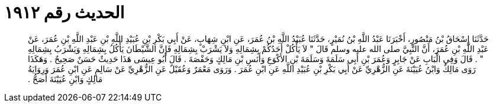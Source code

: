 
= الحديث رقم ١٩١٢

[quote.hadith]
حَدَّثَنَا إِسْحَاقُ بْنُ مَنْصُورٍ، أَخْبَرَنَا عَبْدُ اللَّهِ بْنُ نُمَيْرٍ، حَدَّثَنَا عُبَيْدُ اللَّهِ بْنُ عُمَرَ، عَنِ ابْنِ شِهَابٍ، عَنْ أَبِي بَكْرِ بْنِ عُبَيْدِ اللَّهِ بْنِ عَبْدِ اللَّهِ بْنِ عُمَرَ، عَنْ عَبْدِ اللَّهِ بْنِ عُمَرَ، أَنَّ النَّبِيَّ صلى الله عليه وسلم قَالَ ‏"‏ لاَ يَأْكُلْ أَحَدُكُمْ بِشِمَالِهِ وَلاَ يَشْرَبْ بِشِمَالِهِ فَإِنَّ الشَّيْطَانَ يَأْكُلُ بِشِمَالِهِ وَيَشْرَبُ بِشِمَالِهِ ‏"‏ ‏.‏ قَالَ وَفِي الْبَابِ عَنْ جَابِرٍ وَعُمَرَ بْنِ أَبِي سَلَمَةَ وَسَلَمَةَ بْنِ الأَكْوَعِ وَأَنَسِ بْنِ مَالِكٍ وَحَفْصَةَ ‏.‏ قَالَ أَبُو عِيسَى هَذَا حَدِيثٌ حَسَنٌ صَحِيحٌ ‏.‏ وَهَكَذَا رَوَى مَالِكٌ وَابْنُ عُيَيْنَةَ عَنِ الزُّهْرِيِّ عَنْ أَبِي بَكْرِ بْنِ عُبَيْدِ اللَّهِ عَنِ ابْنِ عُمَرَ ‏.‏ وَرَوَى مَعْمَرٌ وَعُقَيْلٌ عَنِ الزُّهْرِيِّ عَنْ سَالِمٍ عَنِ ابْنِ عُمَرَ وَرِوَايَةُ مَالِكٍ وَابْنِ عُيَيْنَةَ أَصَحُّ ‏.‏